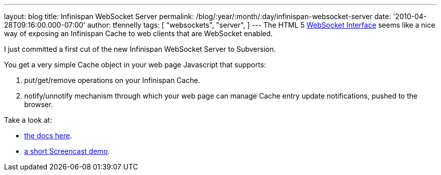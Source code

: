 ---
layout: blog
title: Infinispan WebSocket Server
permalink: /blog/:year/:month/:day/infinispan-websocket-server
date: '2010-04-28T09:16:00.000-07:00'
author: tfennelly
tags: [ "websockets",
"server",
]
---
The HTML 5 http://dev.w3.org/html5/websockets/[WebSocket Interface]
seems like a nice way of exposing an Infinispan Cache to web clients
that are WebSocket enabled.

I just committed a first cut of the new Infinispan WebSocket Server to
Subversion.

You get a very simple Cache object in your web page Javascript that
supports:

. put/get/remove operations on your Infinispan Cache.
. notify/unnotify mechanism through which your web page can manage Cache
entry update notifications, pushed to the browser.

Take a look at:

* http://community.jboss.org/wiki/InfinispanWebSocketServer[the docs
here].
* http://www.screencast.com/t/ZGEzNDJlY[a short Screencast demo].
